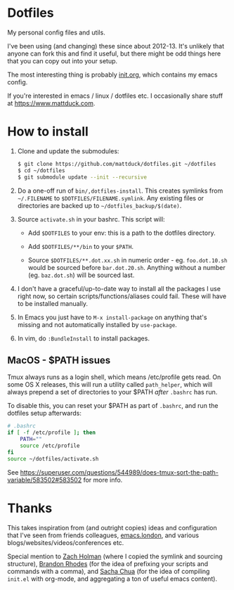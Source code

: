 * Dotfiles

My personal config files and utils.

I've been using (and changing) these since about 2012-13. It's unlikely that
anyone can fork this and find it useful, but there might be odd things here that
you can copy out into your setup.

The most interesting thing is probably [[./emacs.d.symlink/init.org][init.org]], which contains my emacs config.

If you're interested in emacs / linux / dotfiles etc. I occasionally share stuff
at https://www.mattduck.com.

* How to install

1. Clone and update the submodules:

   #+BEGIN_SRC sh
   $ git clone https://github.com/mattduck/dotfiles.git ~/dotfiles
   $ cd ~/dotfiles
   $ git submodule update --init --recursive
   #+END_SRC

2. Do a one-off run of ~bin/,dotfiles-install~. This creates symlinks from
   ~~/.FILENAME~ to ~$DOTFILES/FILENAME.symlink~. Any existing files or
   directories are backed up to ~~/dotfiles_backup/$(date)~.

3. Source ~activate.sh~ in your bashrc. This script will:

   - Add ~$DOTFILES~ to your env: this is a path to the dotfiles directory.

   - Add ~$DOTFILES/**/bin~ to your ~$PATH~.

   - Source ~$DOTFILES/**.dot.xx.sh~ in numeric order - eg. ~foo.dot.10.sh~ would be
     sourced before ~bar.dot.20.sh~. Anything without a number
     (eg. ~baz.dot.sh~) will be sourced last.

4. I don't have a graceful/up-to-date way to install all the packages I use
   right now, so certain scripts/functions/aliases could fail. These will have
   to be installed manually.

5. In Emacs you just have to ~M-x install-package~ on anything that's missing
   and not automatically installed by ~use-package~.

6. In vim, do ~:BundleInstall~ to install packages.

** MacOS - $PATH issues

Tmux always runs as a login shell, which means /etc/profile gets read. On some
OS X releases, this will run a utility called ~path_helper~, which will always
prepend a set of directories to your $PATH /after/ ~.bashrc~ has run.

To disable this, you can reset your $PATH as part of ~.bashrc~, and run the
dotfiles setup afterwards:

#+BEGIN_SRC sh
# .bashrc
if [ -f /etc/profile ]; then
    PATH=""
    source /etc/profile
fi
source ~/dotfiles/activate.sh
#+END_SRC

See https://superuser.com/questions/544989/does-tmux-sort-the-path-variable/583502#583502
for more info.

* Thanks

This takes inspiration from (and outright copies) ideas and configuration that
I've seen from friends colleagues, [[https://emacs.london][emacs.london]], and
various blogs/websites/videos/conferences etc.

Special mention to [[https://github.com/holman/dotfiles][Zach Holman]] (where I copied the symlink and sourcing
structure), [[https://github.com/brandon-rhodes/homedir][Brandon Rhodes]] (for the idea of prefixing your scripts and commands
with a comma), and [[https://github.com/sachac/.emacs.d/][Sacha Chua]] (for the idea of compiling ~init.el~ with org-mode,
and aggregating a ton of useful emacs content).
